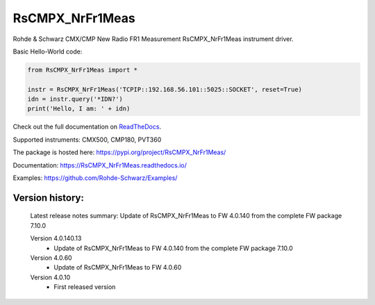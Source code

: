 ==================================
 RsCMPX_NrFr1Meas
==================================

.. image:: https://img.shields.io/pypi/v/RsCMPX_NrFr1Meas.svg
   :target: https://pypi.org/project/ RsCMPX_NrFr1Meas/

.. image:: https://readthedocs.org/projects/sphinx/badge/?version=master
   :target: https://RsCMPX_NrFr1Meas.readthedocs.io/

.. image:: https://img.shields.io/pypi/l/RsCMPX_NrFr1Meas.svg
   :target: https://pypi.python.org/pypi/RsCMPX_NrFr1Meas/

.. image:: https://img.shields.io/pypi/pyversions/pybadges.svg
   :target: https://img.shields.io/pypi/pyversions/pybadges.svg

.. image:: https://img.shields.io/pypi/dm/RsCMPX_NrFr1Meas.svg
   :target: https://pypi.python.org/pypi/RsCMPX_NrFr1Meas/

Rohde & Schwarz CMX/CMP New Radio FR1 Measurement RsCMPX_NrFr1Meas instrument driver.

Basic Hello-World code:

.. code-block:: python

    from RsCMPX_NrFr1Meas import *

    instr = RsCMPX_NrFr1Meas('TCPIP::192.168.56.101::5025::SOCKET', reset=True)
    idn = instr.query('*IDN?')
    print('Hello, I am: ' + idn)

Check out the full documentation on `ReadTheDocs <https://RsCMPX_NrFr1Meas.readthedocs.io/>`_.

Supported instruments: CMX500, CMP180, PVT360

The package is hosted here: https://pypi.org/project/RsCMPX_NrFr1Meas/

Documentation: https://RsCMPX_NrFr1Meas.readthedocs.io/

Examples: https://github.com/Rohde-Schwarz/Examples/


Version history:
----------------

	Latest release notes summary: Update of RsCMPX_NrFr1Meas to FW 4.0.140 from the complete FW package 7.10.0

	Version 4.0.140.13
		- Update of RsCMPX_NrFr1Meas to FW 4.0.140 from the complete FW package 7.10.0

	Version 4.0.60
		- Update of RsCMPX_NrFr1Meas to FW 4.0.60

	Version 4.0.10
		- First released version